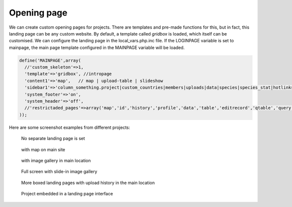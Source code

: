 Opening page
============
We can create custom opening pages for projects. 
There are templates and pre-made functions for this, but in fact, this landing page can be any custom website.
By default, a template called *gridbox* is loaded, which itself can be customised.
We can configure the landing page in the local_vars.php.inc file.
If the LOGINPAGE variable is set to mainpage, the main page template configured in the MAINPAGE variable will be loaded.

.. code-block:: php

  define('MAINPAGE',array(
    //'custom_skeleton'=>1,
    'template'=>'gridbox', //intropage
    'content1'=>'map',   // map | upload-table | slideshow
    'sidebar1'=>'column_something.project|custom_countries|members|uploads|data|species|species_stat|hotlinks', // members uploads data species species_stat
    'system_footer'=>'on',
    'system_header'=>'off',
    //'restrictaded_pages'=>array('map','id','history','profile','data','table','editrecord','qtable','query','show','LQ','metadata')
  ));


Here are some screenshot examples from different projects:

.. figure:: images/nyitolap_1.jpg
   :scale: 50 %
   :alt: map query page
   
   No separate landing page is set

.. figure:: images/nyitolap_2.jpg
   :scale: 50 %
   :alt: boxed landing page
   
   with map on main site

.. figure:: images/nyitolap_3.jpg
   :scale: 50 %
   :alt: boxed landing page
   
   with image gallery in main location

.. figure:: images/nyitolap_4.jpg
   :scale: 50 %
   :alt: boxed landing page
   
   Full screen with slide-in image gallery


.. figure:: images/nyitolap_5.jpg
   :scale: 50 %
   :alt: boxed landing page
   
   More boxed landing pages with upload history in the main location


.. figure:: images/nyitolap_6.jpg
   :scale: 50 %
   :alt: map landing page leaflet with map
   
   Project embedded in a landing page interface



